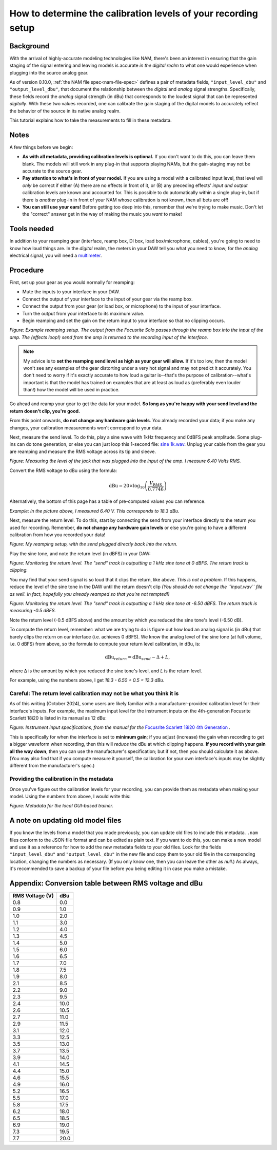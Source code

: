 How to determine the calibration levels of your recording setup
===============================================================

Background
----------

With the arrival of highly-accurate modeling technologies like NAM, there's been
an interest in ensuring that the gain staging of the signal entering and leaving
models is accurate *in the digital realm* to what one would experience when 
plugging into the source analog gear.

As of version 0.10.0, :ref:`the NAM file spec<nam-file-spec>` defines a pair of 
metadata fields, ``"input_level_dbu"`` and ``"output_level_dbu"``, that document 
the relationship between the *digital* and *analog* signal strengths. 
Specifically, these fields record the *analog* signal strength (in dBu) that 
corresponds to the loudest signal that can be represented *digitally*. With 
these two values recorded, one can calibrate the gain staging of the digital 
models to accurately reflect the behavior of the source in its native analog 
realm.

This tutorial explains how to take the measurements to fill in these metadata.

Notes
-----

A few things before we begin:

* **As with all metadata, providing calibration levels is optional.** If you 
  don't want to do this, you can leave them blank. The models will still work in 
  any plug-in that supports playing NAMs, but the gain-staging may not be 
  accurate to the source gear.
* **Pay attention to what's in front of your model.** If you are using a model 
  with a calibrated input level, that level will *only* be correct if either (A) 
  there are no effects in front of it, or (B) any preceding effects' *input and 
  output* calibration levels are known and accounted for. This is possible to do 
  automatically within a single plug-in, but if there is *another* plug-in in 
  front of your NAM whose calibration is not known, then all bets are off!
* **You can still use your ears!** Before getting too deep into this, remember 
  that we're trying to make music. Don't let the "correct" answer get in the way 
  of making the music you *want* to make!

Tools needed
------------

In addition to your reamping gear (interface, reamp box, DI box, load 
box/microphone, cables), you're going to need to know how loud things are. In
the *digital* realm, the meters in your DAW tell you what you need to know; for 
the *analog* electrical signal, you will need a
`multimeter <https://en.wikipedia.org/wiki/Multimeter>`_.

Procedure
---------

First, set up your gear as you would normally for reamping:

* Mute the inputs to your interface in your DAW.
* Connect the output of your interface to the input of your gear via the reamp
  box.
* Connect the output from your gear (or load box, or microphone) to the input of
  your interface.
* Turn the output from your interface to its maximum value.
* Begin reamping and set the gain on the return input to your interface so that
  no clipping occurs.

.. image:: media/calibration/reamp-setup.jpg
    :scale: 15 %
    :align: center

*Figure: Example reamping setup. The output from the Focusrite Solo passes 
through the reamp box into the input of the amp. The (effects loop!) send from 
the amp is returned to the recording input of the interface.*

.. note:: My advice is to **set the reamping send level as high as your gear 
  will allow.** If it's too low, then the model won't see any examples of the 
  gear distorting under a very hot signal and may not predict it accurately. You 
  don't need to worry if it's exactly accurate to how loud a guitar is--that's 
  the purpose of calibration--what's important is that the model has trained on 
  examples that are at least as loud as (preferably even louder than!) how the 
  model will be used in practice.

Go ahead and reamp your gear to get the data for your model. **So long as you're 
happy with your send level and the return doesn't clip, you're good.**

From this point onwards, **do not change any hardware gain levels**. You already
recorded your data; if you make any changes, your calibration measurements won't
correspond to your data. 

Next, measure the send level. To do this, play a sine wave with 1kHz frequency
and 0dBFS peak amplitude. Some plug-ins can do tone generation, or else you can
just loop this 1-second file: 
`sine 1k.wav <https://drive.google.com/file/d/18y53y4yi_QEUundLlBZsjdY_OeytC6y1/view?usp=drive_link>`_. 
Unplug your cable from the gear you are reamping and measure the RMS voltage
across its tip and sleeve.

.. image:: media/calibration/voltage.jpg
    :scale: 15 %
    :align: center

*Figure: Measuring the level of the jack that was plugged into the input of the 
amp. I measure 6.40 Volts RMS.*

Convert the RMS voltage to dBu using the formula:

.. math::

   \text{dBu} = 20 \times \log_{10}\left(\frac{V_{\text{RMS}}}{0.7746}\right)

Alternatively, the bottom of this page has a table of pre-computed values you
can reference. 

*Example: In the picture above, I measured 6.40 V. This corresponds to 18.3 dBu.*

Next, measure the return level. To do this, start by connecting the send from 
your interface directly to the return you used for recording. Remember, **do not
change any hardware gain levels** or else you're going to have a different 
calibration from how you recorded your data!

.. image:: media/calibration/reamp-setup-no-amp.jpg
    :scale: 15 %
    :align: center

*Figure: My reamping setup, with the send plugged directly back into the 
return.*

Play the sine tone, and note the return level (in dBFS) in your DAW:

.. image:: media/calibration/sine-tone.png
    :scale: 30 %
    :align: center

*Figure: Monitoring the return level. The "send" track is outputting a 1 kHz 
sine tone at 0 dBFS. The return track is clipping.*

You may find that your send signal is so loud that it clips the return, like 
above. *This is not a problem.* If this happens, reduce the level of the sine 
tone in the DAW until the return doesn't clip *(You should do not change the
``input.wav`` file as well. In fact, hopefully you already reamped so that 
you're not tempted!)*

.. image:: media/calibration/sine-tone-level-reduced.png
    :scale: 30 %
    :align: center

*Figure: Monitoring the return level. The "send" track is outputting a 1 kHz 
sine tone at -6.50 dBFS. The return track is measuring -0.5 dBFS.*

Note the return level (-0.5 dBFS above) and the amount by which you reduced the 
sine tone's level (-6.50 dB).

To compute the return level, remember: what we are trying to do is figure out 
how loud an analog signal is (in dBu) that barely clips the return on our 
interface (i.e. achieves 0 dBFS). We know the analog level of the sine tone (at 
full volume, i.e. 0 dBFS) from above, so the formula to compute your return 
level calibration, in dBu, is:

.. math::

   \text{dBu}_{return} = \text{dBu}_{send} - \Delta + L,

where Δ is the amount by which you reduced the sine tone's level, and *L* is the
return level.

For example, using the numbers above, I get *18.3 - 6.50 + 0.5 = 12.3 dBu*.

Careful: The return level calibration may not be what you think it is
^^^^^^^^^^^^^^^^^^^^^^^^^^^^^^^^^^^^^^^^^^^^^^^^^^^^^^^^^^^^^^^^^^^^^

As of this writing (October 2024), some users are likely familiar with a 
manufacturer-provided calibration level for their interface's inputs. For 
example, the maximum input level for the instrument inputs on the 4th-generation
Focusrite Scarlett 18i20 is listed in its manual as 12 dBu:

.. image:: media/calibration/scarlett-instrument-input-doc.png
    :align: center
    :scale: 50 %

*Figure: Instrument input specifications, from the manual for the* 
`Focusrite Scarlett 18i20 4th Generation <https://downloads.focusrite.com/focusrite/scarlett-4th-gen/scarlett-18i20-4th-gen>`_
*.*

This is specifically for when the interface is set to **minimum gain**; if you 
adjust (increase) the gain when recording to get a bigger waveform when 
recording, then this will *reduce* the dBu at which clipping happens. **If you 
record with your gain all the way down**, then you can use the manufacturer's
specification; but if not, then you should calculate it as above. (You may also 
find that if you compute measure it yourself, the calibration for your own 
interface's inputs may be slightly different from the manufacturer's spec.)

Providing the calibration in the metadata
^^^^^^^^^^^^^^^^^^^^^^^^^^^^^^^^^^^^^^^^^

Once you've figure out the calibration levels for your recording, you can 
provide them as metadata when making your model. Using the numbers from above, I 
would write this:

.. image:: media/calibration/metadata-gui.png
    :align: center
    :scale: 50 %

*Figure: Metadata for the local GUI-based trainer.*

A note on updating old model files
----------------------------------

If you know the levels from a model that you made previously, you can update 
old files to include this metadata. ``.nam`` files conform to the JSON file 
format and can be edited as plain text. If you want to do this, you can make a 
new model and use it as a reference for how to add the new metadata fields to 
your old files. Look for the fields ``"input_level_dbu"`` and 
``"output_level_dbu"`` in the new file and copy them to your old file in the 
corresponding location, changing the numbers as necessary. (If you only know 
one, then you can leave the other as `null`.) As always, it's recommended to 
save a backup of your file before you being editing it in case you make a 
mistake.

Appendix: Conversion table between RMS voltage and dBu
------------------------------------------------------

+----------------+-----------------+
| RMS Voltage (V)| dBu             |
+================+=================+
| 0.8            | 0.0             |
+----------------+-----------------+
| 0.9            | 1.0             |
+----------------+-----------------+
| 1.0            | 2.0             |
+----------------+-----------------+
| 1.1            | 3.0             |
+----------------+-----------------+
| 1.2            | 4.0             |
+----------------+-----------------+
| 1.3            | 4.5             |
+----------------+-----------------+
| 1.4            | 5.0             |
+----------------+-----------------+
| 1.5            | 6.0             |
+----------------+-----------------+
| 1.6            | 6.5             |
+----------------+-----------------+
| 1.7            | 7.0             |
+----------------+-----------------+
| 1.8            | 7.5             |
+----------------+-----------------+
| 1.9            | 8.0             |
+----------------+-----------------+
| 2.1            | 8.5             |
+----------------+-----------------+
| 2.2            | 9.0             |
+----------------+-----------------+
| 2.3            | 9.5             |
+----------------+-----------------+
| 2.4            | 10.0            |
+----------------+-----------------+
| 2.6            | 10.5            |
+----------------+-----------------+
| 2.7            | 11.0            |
+----------------+-----------------+
| 2.9            | 11.5            |
+----------------+-----------------+
| 3.1            | 12.0            |
+----------------+-----------------+
| 3.3            | 12.5            |
+----------------+-----------------+
| 3.5            | 13.0            |
+----------------+-----------------+
| 3.7            | 13.5            |
+----------------+-----------------+
| 3.9            | 14.0            |
+----------------+-----------------+
| 4.1            | 14.5            |
+----------------+-----------------+
| 4.4            | 15.0            |
+----------------+-----------------+
| 4.6            | 15.5            |
+----------------+-----------------+
| 4.9            | 16.0            |
+----------------+-----------------+
| 5.2            | 16.5            |
+----------------+-----------------+
| 5.5            | 17.0            |
+----------------+-----------------+
| 5.8            | 17.5            |
+----------------+-----------------+
| 6.2            | 18.0            |
+----------------+-----------------+
| 6.5            | 18.5            |
+----------------+-----------------+
| 6.9            | 19.0            |
+----------------+-----------------+
| 7.3            | 19.5            |
+----------------+-----------------+
| 7.7            | 20.0            |
+----------------+-----------------+

